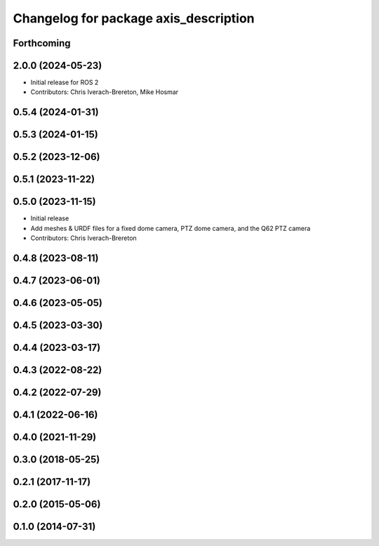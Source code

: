 ^^^^^^^^^^^^^^^^^^^^^^^^^^^^^^^^^^^^^^
Changelog for package axis_description
^^^^^^^^^^^^^^^^^^^^^^^^^^^^^^^^^^^^^^

Forthcoming
-----------

2.0.0 (2024-05-23)
------------------
* Initial release for ROS 2
* Contributors: Chris Iverach-Brereton, Mike Hosmar

0.5.4 (2024-01-31)
------------------

0.5.3 (2024-01-15)
------------------

0.5.2 (2023-12-06)
------------------

0.5.1 (2023-11-22)
------------------

0.5.0 (2023-11-15)
------------------
* Initial release
* Add meshes & URDF files for a fixed dome camera, PTZ dome camera, and the Q62 PTZ camera
* Contributors: Chris Iverach-Brereton

0.4.8 (2023-08-11)
------------------

0.4.7 (2023-06-01)
------------------

0.4.6 (2023-05-05)
------------------

0.4.5 (2023-03-30)
------------------

0.4.4 (2023-03-17)
------------------

0.4.3 (2022-08-22)
------------------

0.4.2 (2022-07-29)
------------------

0.4.1 (2022-06-16)
------------------

0.4.0 (2021-11-29)
------------------

0.3.0 (2018-05-25)
------------------

0.2.1 (2017-11-17)
------------------

0.2.0 (2015-05-06)
------------------

0.1.0 (2014-07-31)
------------------
